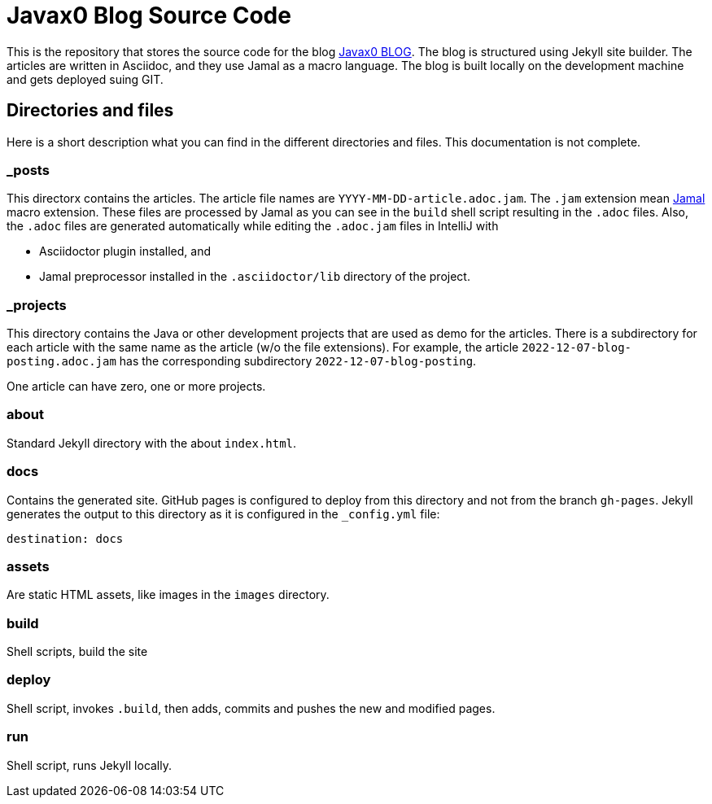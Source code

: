= Javax0 Blog Source Code

This is the repository that stores the source code for the blog link:https://javax0.github.io[Javax0 BLOG].
The blog is structured using Jekyll site builder.
The articles are written in Asciidoc, and they use Jamal as a macro language.
The blog is built locally on the development machine and gets deployed suing GIT.

== Directories and files

Here is a short description what you can find in the different directories and files.
This documentation is not complete.

=== _posts

This directorx contains the articles.
The article file names are `YYYY-MM-DD-article.adoc.jam`.
The `.jam` extension mean link:https://github.com/verhas/jamal[Jamal] macro extension.
These files are processed by Jamal as you can see in the `build` shell script resulting in the `.adoc` files.
Also, the `.adoc` files are generated automatically while editing the `.adoc.jam` files in IntelliJ with

* Asciidoctor plugin installed, and

* Jamal preprocessor installed in the `.asciidoctor/lib` directory of the project.

=== _projects

This directory contains the Java or other development projects that are used as demo for the articles.
There is a subdirectory for each article with the same name as the article (w/o the file extensions).
For example, the article `2022-12-07-blog-posting.adoc.jam` has the corresponding subdirectory `2022-12-07-blog-posting`.

One article can have zero, one or more projects.

=== about

Standard Jekyll directory with the about `index.html`.

=== docs

Contains the generated site.
GitHub pages is configured to deploy from this directory and not from the branch `gh-pages`.
Jekyll generates the output to this directory as it is configured in the `_config.yml` file:


  destination: docs


=== assets

Are static HTML assets, like images in the `images` directory.

=== build

Shell scripts, build the site

=== deploy

Shell script, invokes `.build`, then adds, commits and pushes the new and modified pages.

=== run

Shell script, runs Jekyll locally.
